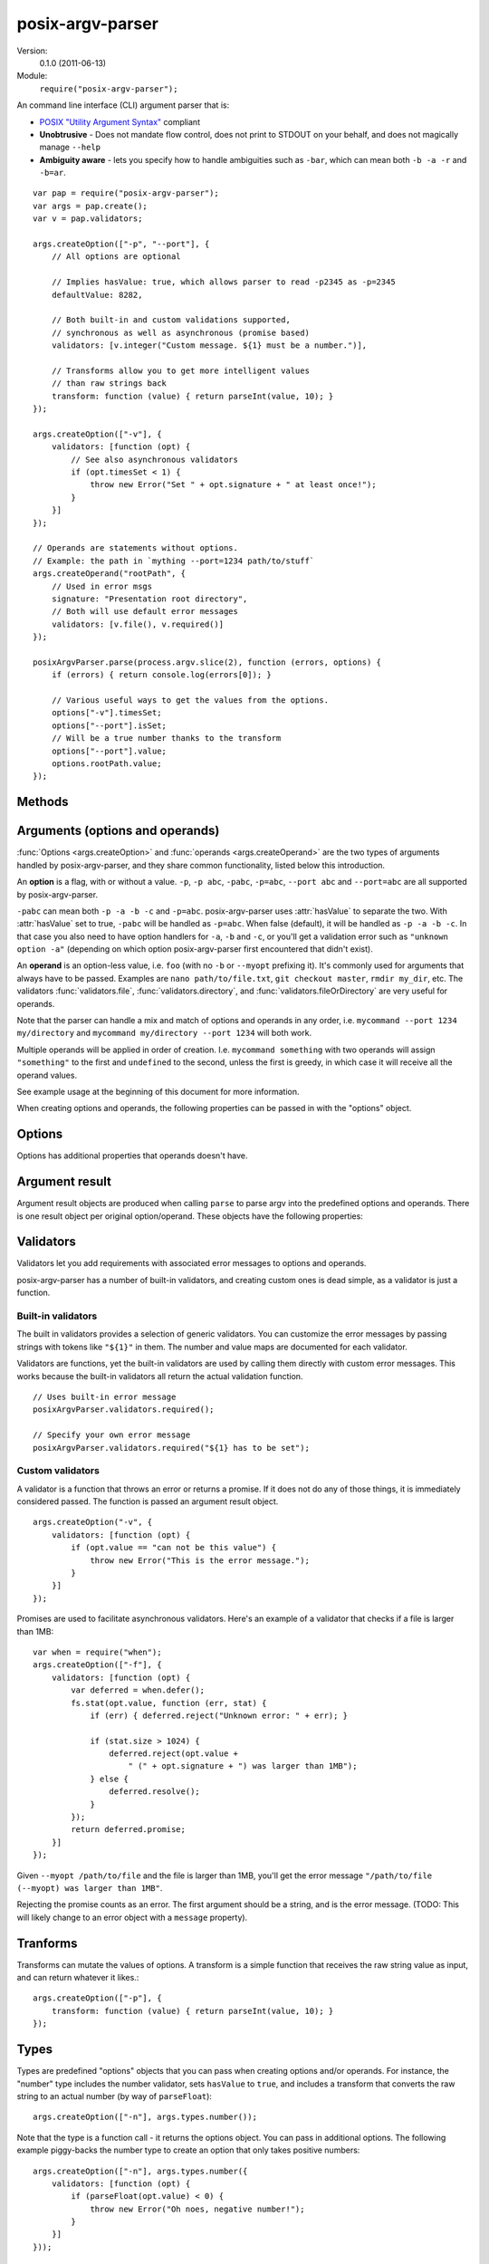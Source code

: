 .. default-domain:: js
.. highlight:: javascript
.. _posix-argv-parser:

=================
posix-argv-parser
=================

Version:
    0.1.0 (2011-06-13)

Module:
    ``require("posix-argv-parser");``

An command line interface (CLI) argument parser that is:

* `POSIX "Utility Argument Syntax" <http://pubs.opengroup.org/onlinepubs/9699919799/>`_ compliant
* **Unobtrusive** - Does not mandate flow control, does not print to STDOUT on
  your behalf, and does not magically manage ``--help``
* **Ambiguity aware** - lets you specify how to handle ambiguities such as
  ``-bar``, which can mean both ``-b -a -r`` and ``-b=ar``.

::

    var pap = require("posix-argv-parser");
    var args = pap.create();
    var v = pap.validators;

    args.createOption(["-p", "--port"], {
        // All options are optional

        // Implies hasValue: true, which allows parser to read -p2345 as -p=2345
        defaultValue: 8282,

        // Both built-in and custom validations supported,
        // synchronous as well as asynchronous (promise based)
        validators: [v.integer("Custom message. ${1} must be a number.")],

        // Transforms allow you to get more intelligent values
        // than raw strings back
        transform: function (value) { return parseInt(value, 10); }
    });

    args.createOption(["-v"], {
        validators: [function (opt) {
            // See also asynchronous validators
            if (opt.timesSet < 1) {
                throw new Error("Set " + opt.signature + " at least once!");
            }
        }]
    });

    // Operands are statements without options.
    // Example: the path in `mything --port=1234 path/to/stuff`
    args.createOperand("rootPath", {
        // Used in error msgs
        signature: "Presentation root directory",
        // Both will use default error messages
        validators: [v.file(), v.required()]
    });

    posixArgvParser.parse(process.argv.slice(2), function (errors, options) {
        if (errors) { return console.log(errors[0]); }

        // Various useful ways to get the values from the options.
        options["-v"].timesSet;
        options["--port"].isSet;
        // Will be a true number thanks to the transform
        options["--port"].value;
        options.rootPath.value;
    });


Methods
=======

.. function:: posixArgvParser.create()

    ::

        var args = require("posix-argv-parser").create();

    Creates a new instance of posix-argv-parser that holds a collection of
    options and operands.

.. function:: args.createOption(flags[, options])

    ::

        args.createOption(["-h", "--help"]);

    Creates a new ``option``. An option has all the properties of an
    ``argument``, as well as :attr:`option.hasValue` and
    :attr:`option.timesSet`. The ``options`` object is optional.

.. function:: args.addShorthand(opt, [argv1, ...])

    A shorthand is a convenience method for adding options to your CLI that
    simply set other options.

    ::

        args.createOption("--env", { hasValue: true });
        args.addShorthand("--dev", ["--env", "dev"]);
        args.addShorthand("--prod", ["--env", "prod"]);

    This makes passing ``--dev`` an equlvalent to passing
    ``--env dev``.

.. function:: args.createOperand([name][, options])

    ::

        args.createOperand();

    Creates a new operand. An operand has all the properties of an ``argument``,
    as well as ``greedy: true|false`` - i.e. whether or not it will eat many
    arguments or just one (defaults to `false`, just one).
    The name is optional, and should be a string. The name is used to access
    the value through the ``options`` object passed to the ``parse`` callback.
    If not provided, it defaults to "OPD" (beware when using more than one
    operand).

.. function:: args.parse(args, callback)

    Performs parsing and validation of argv. In Node.JS, make sure to discard
    the first two items of `process.argv
    <http://nodejs.org/api/process.html#process_process_argv>`_, as they
    contain unrelated arguments ("node" and the file name).

    The callback is called with two arguments, ``errors``, which is either
    undefined, or an array of errors and/or validation messages, and an
    ``options`` object, which is used to retrieve data from configured options.

    ::

        var args = require("posix-argv-parser").create();
        args.handle(process.argv.slice(2), function (errors, options) {
            if (errors) {
                // Print an error msg, i.e. console.log(errors[0])
                return;
            }
            // Continue with normal operation. I.e. options["-v"].hasValue,
            // options["-v"].timesSet, options["-p"].value, etc.
        });


Arguments (options and operands)
================================

:func:`Options <args.createOption>` and :func:`operands
<args.createOperand>` are the two types of arguments handled by
posix-argv-parser, and they share common functionality, listed below this
introduction.

An **option** is a flag, with or without a value. ``-p``, ``-p abc``,
``-pabc``, ``-p=abc``, ``--port abc`` and ``--port=abc`` are all supported by
posix-argv-parser.

``-pabc`` can mean  both ``-p -a -b -c`` and ``-p=abc``. posix-argv-parser uses
:attr:`hasValue` to separate the two. With :attr:`hasValue` set to true,
``-pabc`` will be handled as ``-p=abc``. When false (default), it will be
handled as ``-p -a -b -c``. In that case you also need to have option handlers
for ``-a``, ``-b`` and ``-c``, or you'll get a validation error such as
``"unknown option -a"`` (depending on which option posix-argv-parser first
encountered that didn't exist).

An **operand** is an option-less value, i.e. ``foo`` (with no ``-b`` or
``--myopt`` prefixing it). It's commonly used for arguments that always have to
be passed. Examples are ``nano path/to/file.txt``, ``git checkout
master``, ``rmdir my_dir``, etc. The validators :func:`validators.file`,
:func:`validators.directory`, and :func:`validators.fileOrDirectory` are very
useful for operands.

Note that the parser can handle a mix and match of options and operands in any
order, i.e. ``mycommand --port 1234 my/directory`` and ``mycommand my/directory
--port 1234`` will both work.

Multiple operands will be applied in order of creation. I.e. ``mycommand
something`` with two operands will assign ``"something"`` to the first and
``undefined`` to the second, unless the first is greedy, in which case it
will receive all the operand values.

See example usage at the beginning of this document for more information.

When creating options and operands, the following properties can be passed in
with the "options" object.

.. attribute:: validators

    An array of validators. A validator is a function that accepts the argument
    result object as input. See below for a description of argument result objects.
    To fail validation, the validator can either throw an error, or return a
    rejecting promise.

.. attribute:: transform

    A function that transforms the raw string value provided before assigning it
    to the ``value`` property of an argument result object. The function receives
    the string value as input, and should return any value back.

.. attribute:: hasValue

    If the argument takes a value, set to ``true``. Defaults to ``false`` for
    options, is always ``true`` for operands (thus it can be omitted).

.. attribute:: defaultValue

    The default value to use if the argument was not provided. When ``defaultValue``
    is provided, ``hasValue`` is implied and can be omitted. The default value
    should be a string, and will be validated and transformed like actual values.

.. attribute:: signature

    The signature is used to identify options and operands in validation errors.
    Options automatically gets a signature consisting of the option flags assigned
    to it::

        var opt = args.createOption(["-v", "--version"]);
        opt.signature; // "-v/--version"
        opt.signature = "-v"; // custom signature

    Specifying a signature is more useful for operands, since an operand doesn't
    have any data that it can use to auto generate a signature (their default signature
    is "OPD")::

        var rootDir = args.createOperand();
        rootDir.signature; // "OPD", as the default name
        rootDir.signature = "Root directory";


Options
=======

Options has additional properties that operands doesn't have.

.. attribute:: requiresValue

    Only makes sense if ``hasValue`` is ``true``. When this property is ``false``,
    an option can both be provided as a flag with no value or as an option with a
    value.

    A common example of options that work with and without values are help options,
    that may be provided alone to get general help, e.g. `mything --help`, and with
    values to get help for specific topics, e.g. `mything --help bisect`.

Argument result
===============

Argument result objects are produced when calling ``parse`` to parse argv into
the predefined options and operands. There is one result object per original
option/operand. These objects have the following properties:

.. attribute:: isSet

    True or false depending on whether or not the argument was present in argv.

.. attribute:: value

    The value of the argument. Is normally a string, but may be any object
    if the argument had a transform function.

.. attribute:: timesSet

    The number of times an argument was set. Useful for options like ``-v``
    (verbose) which you might want to allow setting multiple times, giving the
    user more and more verbose output from your program::

        -v // 1
        -vv // 2
        -v -v -v -v // 4
        -v -vv -vv -vvv // 8

Validators
==========

Validators let you add requirements with associated error messages to options
and operands.

posix-argv-parser has a number of built-in validators, and creating custom ones
is dead simple, as a validator is just a function.

Built-in validators
-------------------

The built in validators provides a selection of generic validators. You can
customize the error messages by passing strings with tokens like ``"${1}"`` in
them. The number and value maps are documented for each validator.

Validators are functions, yet the built-in validators are used by calling them
directly with custom error messages. This works because the built-in validators
all return the actual validation function.

::

    // Uses built-in error message
    posixArgvParser.validators.required();

    // Specify your own error message
    posixArgvParser.validators.required("${1} has to be set");

.. function:: validators.required(errorMessage)

    Fails if the option is not set.

    Custom error message:

    ``${1}``:
        The option :attr:`arg.signature`

.. function:: validators.integer(errorMessage)

    Will fail validation if the option was not an integer, i.e. ``"foo"`` and
    ``42.5``.

    Custom error message:

    ``${1}``:
        The specified number

    ``${2}``:
       The option :attr:`arg.signature`

.. function:: validators.number(errorMessage)

    Will fail validation if the option was not a number, i.e. ``"foo"`` and
    ``?``.

    Custom error message:

    ``${1}``:
        The specified number

    ``${2}``:
        The option :attr:`arg.signature`

.. function:: validators.file(errorMessage)

    Will fail validation if the option was not a path pointing to an existing
    file in the file system.

    Custom error message:

    ``${1}``:
        The specified file

    ``${2}``:
        The option :attr:`arg.signature`

.. function:: validators.directory(errorMessage)

    Will fail validation if the option was not a path pointing to an existing
    directory in the file system.

    Custom error message:

    ``${1}``:
        The specified directory

    ``${2}``:
        The option :attr:`arg.signature`

.. function:: validators.fileOrDirectory(errorMessage)

    Will fail validation if the option was not a path pointing to an existing
    file or directory in the file system. Will fail for block devices, sockets,
    et c.

    Custom error message:

    ``${1}``:
        The specified file or directory

    ``${2}``:
        The option :attr:`arg.signature`


Custom validators
-----------------

A validator is a function that throws an error or returns a promise. If it does
not do any of those things, it is immediately considered passed. The function is
passed an argument result object.

::

    args.createOption("-v", {
        validators: [function (opt) {
            if (opt.value == "can not be this value") {
                throw new Error("This is the error message.");
            }
        }]
    });

Promises are used to facilitate asynchronous validators. Here's an example of a
validator that checks if a file is larger than 1MB::

    var when = require("when");
    args.createOption(["-f"], {
        validators: [function (opt) {
            var deferred = when.defer();
            fs.stat(opt.value, function (err, stat) {
                if (err) { deferred.reject("Unknown error: " + err); }

                if (stat.size > 1024) {
                    deferred.reject(opt.value +
                        " (" + opt.signature + ") was larger than 1MB");
                } else {
                    deferred.resolve();
                }
            });
            return deferred.promise;
        }]
    });

Given ``--myopt /path/to/file`` and the file is larger than 1MB, you'll get the
error message ``"/path/to/file (--myopt) was larger than 1MB"``.

Rejecting the promise counts as an error. The first argument should be a
string, and is the error message. (TODO: This will likely change to an
error object with a ``message`` property).

Tranforms
=========

Transforms can mutate the values of options. A transform is a simple function
that receives the raw string value as input, and can return whatever it likes.::

    args.createOption(["-p"], {
        transform: function (value) { return parseInt(value, 10); }
    });

Types
=====

Types are predefined "options" objects that you can pass when creating options
and/or operands. For instance, the "number" type includes the number validator,
sets ``hasValue`` to ``true``, and includes a transform that converts the raw
string to an actual number (by way of ``parseFloat``)::

    args.createOption(["-n"], args.types.number());

Note that the type is a function call - it returns the options object. You can
pass in additional options. The following example piggy-backs the number type
to create an option that only takes positive numbers::

    args.createOption(["-n"], args.types.number({
        validators: [function (opt) {
            if (parseFloat(opt.value) < 0) {
                throw new Error("Oh noes, negative number!");
            }
        }]
    }));

Providing ``--help``
====================

It's not in the nature of posix-argv-parser to automatically handle ``--help``
for you. It is however very easy to add such an option to your program. To help
you keep all CLI option data in one place, options and operands are allowed to
have a ``description`` property that posix-argv-parser does not care about::

    var args = require("posix-argv-parser").create();

    args.createOption(["--port"], {
        defaultValue: 1234
        description: "The port to start the server on."
    });

    args.createOption(["-v"], {
        description: "Level of detail in output. " +
            "Pass multiple times (i.e. -vvv) for more output."
    });

    args.createOption(["--help", "-h"], { description: "Show this text" });
    help.helpText = "Show this text";

    args.parse(process.argv.slice(2), function (errors, options) {
        if (errors) { return console.log(errors[0]); }

        if (options["-h"].isSet) {
            args.options.forEach(function (opt) {
                console.log(opt.signature + ": " + opt.description);
            });
        } else {
            // Proceed with normal program operation
        }
    });
